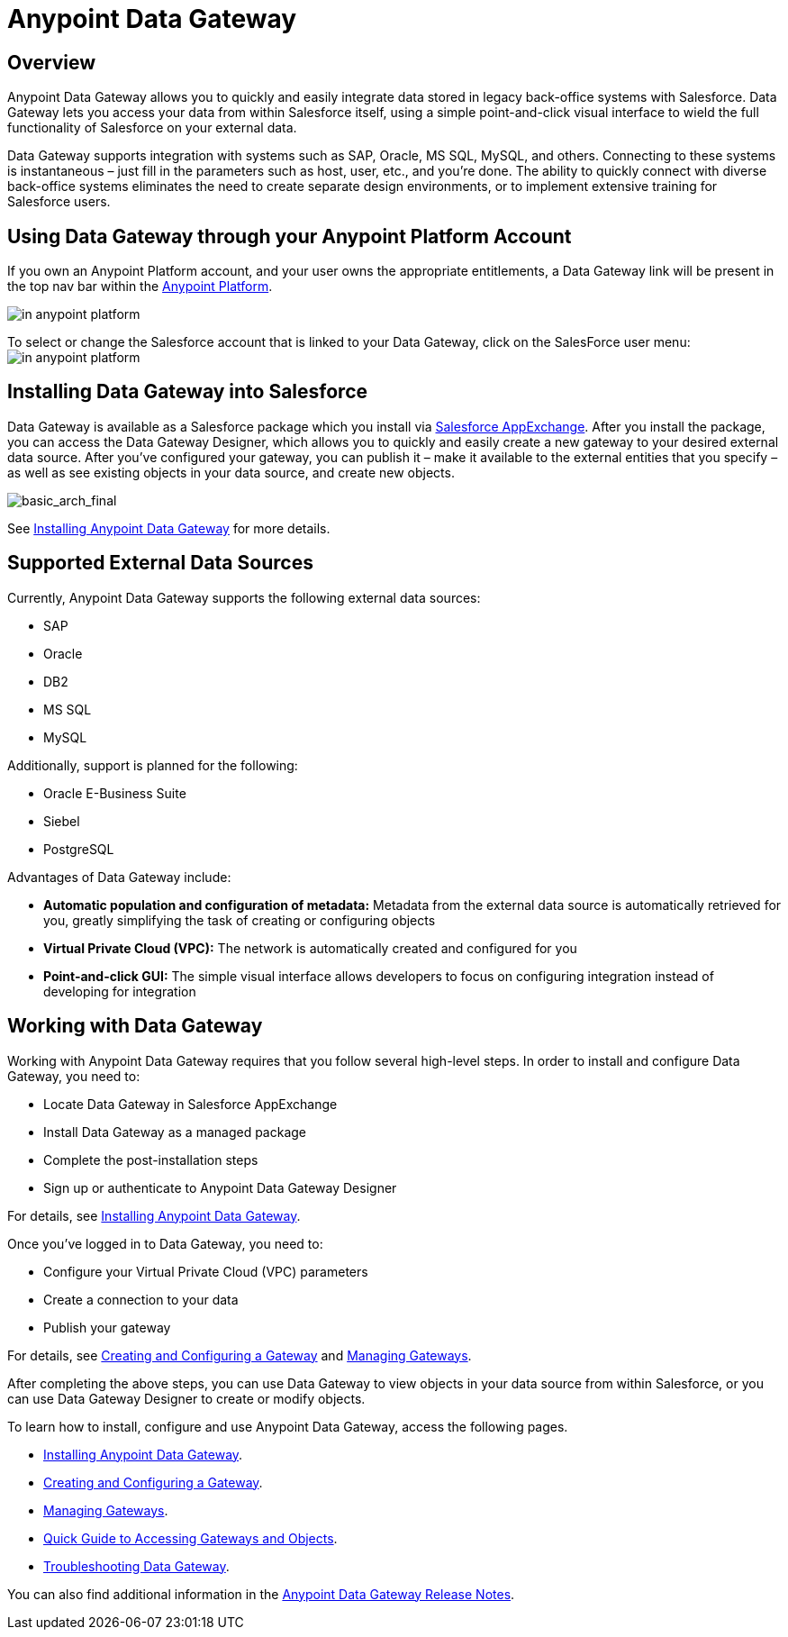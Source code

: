 = Anypoint Data Gateway
:keywords: data gateway, salesforce, sap, oracle

== Overview

Anypoint Data Gateway allows you to quickly and easily integrate data stored in legacy back-office systems with Salesforce. Data Gateway lets you access your data from within Salesforce itself, using a simple point-and-click visual interface to wield the full functionality of Salesforce on your external data.

Data Gateway supports integration with systems such as SAP, Oracle, MS SQL, MySQL, and others. Connecting to these systems is instantaneous – just fill in the parameters such as host, user, etc., and you’re done. The ability to quickly connect with diverse back-office systems eliminates the need to create separate design environments, or to implement extensive training for Salesforce users.

== Using Data Gateway through your Anypoint Platform Account

If you own an Anypoint Platform account, and your user owns the appropriate entitlements, a Data Gateway link will be present in the top nav bar within the link:anypoint.mulesoft.com[Anypoint Platform]. +

image:dgw-anypoint-platform1.png[in anypoint platform]

To select or change the Salesforce account that is linked to your Data Gateway, click on the SalesForce user menu: +
image:dgw-anypoint-platform2.png[in anypoint platform]

== Installing Data Gateway into Salesforce

Data Gateway is available as a Salesforce package which you install via link:https://appexchange.salesforce.com/[Salesforce AppExchange]. After you install the package, you can access the Data Gateway Designer, which allows you to quickly and easily create a new gateway to your desired external data source. After you've configured your gateway, you can publish it – make it available to the external entities that you specify – as well as see existing objects in your data source, and create new objects.

image:basic_arch_final.png[basic_arch_final]

See link:/anypoint-data-gateway/v/1.4.0/installing-anypoint-data-gateway[Installing Anypoint Data Gateway] for more details.


== Supported External Data Sources

Currently, Anypoint Data Gateway supports the following external data sources:

* SAP
* Oracle
* DB2
* MS SQL
* MySQL

Additionally, support is planned for the following:

* Oracle E-Business Suite
* Siebel
* PostgreSQL

Advantages of Data Gateway include:

* *Automatic population and configuration of metadata:* Metadata from the external data source is automatically retrieved for you, greatly simplifying the task of creating or configuring objects
* *Virtual Private Cloud (VPC):* The network is automatically created and configured for you
* *Point-and-click GUI:* The simple visual interface allows developers to focus on configuring integration instead of developing for integration

== Working with Data Gateway

Working with Anypoint Data Gateway requires that you follow several high-level steps. In order to install and configure Data Gateway, you need to:

* Locate Data Gateway in Salesforce AppExchange
* Install Data Gateway as a managed package
* Complete the post-installation steps
* Sign up or authenticate to Anypoint Data Gateway Designer

For details, see link:/anypoint-data-gateway/v/1.4.0/installing-anypoint-data-gateway[Installing Anypoint Data Gateway].

Once you've logged in to Data Gateway, you need to:

* Configure your Virtual Private Cloud (VPC) parameters
* Create a connection to your data
* Publish your gateway

For details, see link:/anypoint-data-gateway/v/1.4.0/creating-and-configuring-a-gateway[Creating and Configuring a Gateway] and link:/anypoint-data-gateway/v/1.4.0/managing-gateways[Managing Gateways].

After completing the above steps, you can use Data Gateway to view objects in your data source from within Salesforce, or you can use Data Gateway Designer to create or modify objects.

To learn how to install, configure and use Anypoint Data Gateway, access the following pages.

* link:/anypoint-data-gateway/v/1.4.0/installing-anypoint-data-gateway[Installing Anypoint Data Gateway].
* link:/anypoint-data-gateway/v/1.4.0/creating-and-configuring-a-gateway[Creating and Configuring a Gateway].
* link:/anypoint-data-gateway/v/1.4.0/managing-gateways[Managing Gateways].
* link:/anypoint-data-gateway/v/1.4.0/quick-guide-to-accessing-gateways-and-objects[Quick Guide to Accessing Gateways and Objects].
* link:/anypoint-data-gateway/v/1.4.0/troubleshooting-data-gateway[Troubleshooting Data Gateway].

You can also find additional information in the
link:/release-notes/anypoint-data-gateway-release-notes[Anypoint Data Gateway Release Notes].
